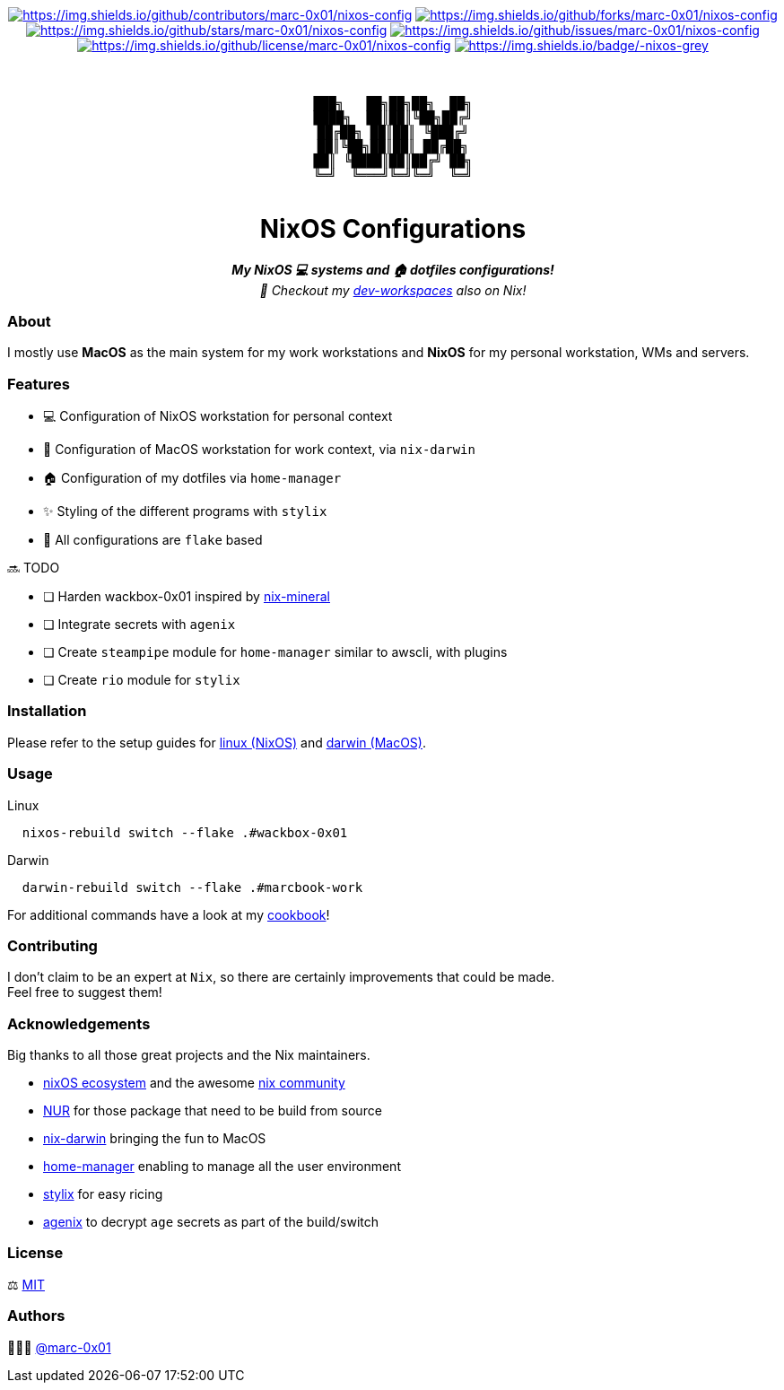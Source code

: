 = README
:doctype: article
:fragment:
:repository-url: https://github.com/marc-0x01/nixos-config
:!showtitle:
:icons: font
:imagesdir: docs/assets/img
:hardbreaks-option:
:tip-caption: :bulb:
:note-caption: :information_source:
:important-caption: :heavy_exclamation_mark:
:caution-caption: :fire:
:warning-caption: :warning:

// Standard shields and technology skills
++++
<div style="text-align: center"  align="center">
  <!-- Repository statistics-->
  <a href="https://github.com/marc-0x01/nixos-config/graphs/contributors"><img src="https://img.shields.io/github/contributors/marc-0x01/nixos-config.png?style=for-the-badge" alt="https://img.shields.io/github/contributors/marc-0x01/nixos-config"></a>
  <a href="https://github.com/marc-0x01/nixos-config/network/members"><img src="https://img.shields.io/github/forks/marc-0x01/nixos-config.svg?style=for-the-badge" alt="https://img.shields.io/github/forks/marc-0x01/nixos-config"></a>
  <a href="https://github.com/marc-0x01/nixos-config/stargazers"><img src="https://img.shields.io/github/stars/marc-0x01/nixos-config.svg?style=for-the-badge" alt="https://img.shields.io/github/stars/marc-0x01/nixos-config"></a>
  <a href="https://github.com/marc-0x01/nixos-config/issues"><img src="https://img.shields.io/github/issues/marc-0x01/nixos-config.svg?style=for-the-badge" alt="https://img.shields.io/github/issues/marc-0x01/nixos-config"></a>
  <a href="https://github.com/marc-0x01/nixos-config/blob/master/LICENSE"><img src="https://img.shields.io/github/license/marc-0x01/nixos-config.svg?style=for-the-badge" alt="https://img.shields.io/github/license/marc-0x01/nixos-config"></a>
  <!-- Main Technologies -->
  <a href="https://nixos.org/"><img src="https://img.shields.io/badge/-nixos-grey.svg?style=for-the-badge&logo=nixos" alt="https://img.shields.io/badge/-nixos-grey"></a>
</div>
<br>
++++

// Header

++++
<div style="text-align: center"  align="center">
  <br>
  <pre>
███╗   ██╗██╗██╗  ██╗
████╗  ██║██║╚██╗██╔╝
██╔██╗ ██║██║ ╚███╔╝ 
██║╚██╗██║██║ ██╔██╗ 
██║ ╚████║██║██╔╝ ██╗
╚═╝  ╚═══╝╚═╝╚═╝  ╚═╝
  </pre>
	<h1>NixOS Configurations</h1>
	<p style="text-align: center" align="center">
		<i><b>My NixOS 💻 systems and 🏠 dotfiles configurations!</b></i></br>
    		<i>🚀 Checkout my <a href="https://github.com/dro-id/dev-workspaces">dev-workspaces</a> also on Nix!</i>
	</p>
</div>
++++

=== About

I mostly use *MacOS* as the main system for my work workstations and *NixOS* for my personal workstation, WMs and servers. 

=== Features

* 💻 Configuration of NixOS workstation for personal context
*  Configuration of MacOS workstation for work context, via `nix-darwin`
* 🏠 Configuration of my dotfiles via `home-manager`
* ✨ Styling of the different programs with `stylix`
* 🧩 All configurations are `flake` based

🔜 TODO

* [ ] Harden wackbox-0x01 inspired by https://github.com/cynicsketch/nix-mineral[nix-mineral]
* [ ] Integrate secrets with `agenix`
* [ ] Create `steampipe` module for `home-manager` similar to awscli, with plugins
* [ ] Create `rio` module for `stylix`

=== Installation

Please refer to the setup guides for link:./doc/setup-workstation-linux.adoc[linux (NixOS)] and link:./doc/setup-workstation-linux.adoc[darwin (MacOS)].

=== Usage

Linux
[source,bash]
----
  nixos-rebuild switch --flake .#wackbox-0x01 
----

Darwin
[source,bash]
----
  darwin-rebuild switch --flake .#marcbook-work  
----

For additional commands have a look at my link:./doc/cookbook.adoc[cookbook]!

=== Contributing

I don't claim to be an expert at `Nix`, so there are certainly improvements that could be made. + 
Feel free to suggest them! 

=== Acknowledgements

Big thanks to all those great projects and the Nix maintainers.

* https://nixos.org/[nixOS ecosystem] and the awesome https://github.com/nix-community[nix community]
* https://github.com/nix-community/NUR[NUR] for those package that need to be build from source
* http://daiderd.com/nix-darwin/[nix-darwin] bringing the fun to MacOS
* https://github.com/nix-community/home-manager[home-manager] enabling to manage all the user environment
* https://github.com/danth/stylix[stylix] for easy ricing
* https://github.com/ryantm/agenix[agenix] to decrypt `age` secrets as part of the build/switch 

=== License

⚖️ link:./LICENSE[MIT]

=== Authors

👨🏻‍💻 https://github.com/marc-0x01[@marc-0x01]
